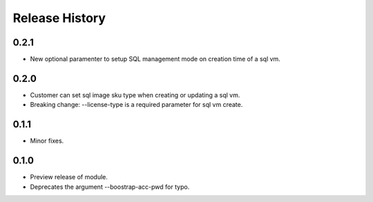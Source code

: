 .. :changelog:

Release History
===============
0.2.1
+++++
* New optional paramenter to setup SQL management mode on creation time of a sql vm.

0.2.0
+++++
* Customer can set sql image sku type when creating or updating a sql vm.
* Breaking change: --license-type is a required parameter for sql vm create.

0.1.1
+++++
* Minor fixes.

0.1.0
+++++

* Preview release of module.
* Deprecates the argument --boostrap-acc-pwd for typo.